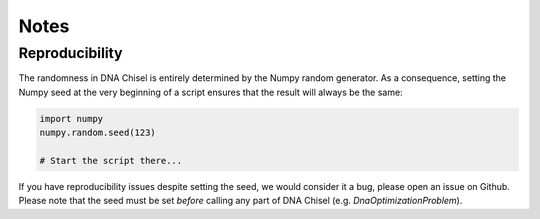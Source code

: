 Notes
=====

Reproducibility
---------------

The randomness in DNA Chisel is entirely determined by the Numpy random generator.
As a consequence, setting the Numpy seed at the very beginning of a script ensures
that the result will always be the same:

.. code:: python

    import numpy
    numpy.random.seed(123)

    # Start the script there...

If you have reproducibility issues despite setting the seed, we would consider
it a bug, please open an issue on Github. Please note that the seed must be set
*before* calling any part of DNA Chisel (e.g. `DnaOptimizationProblem`).
